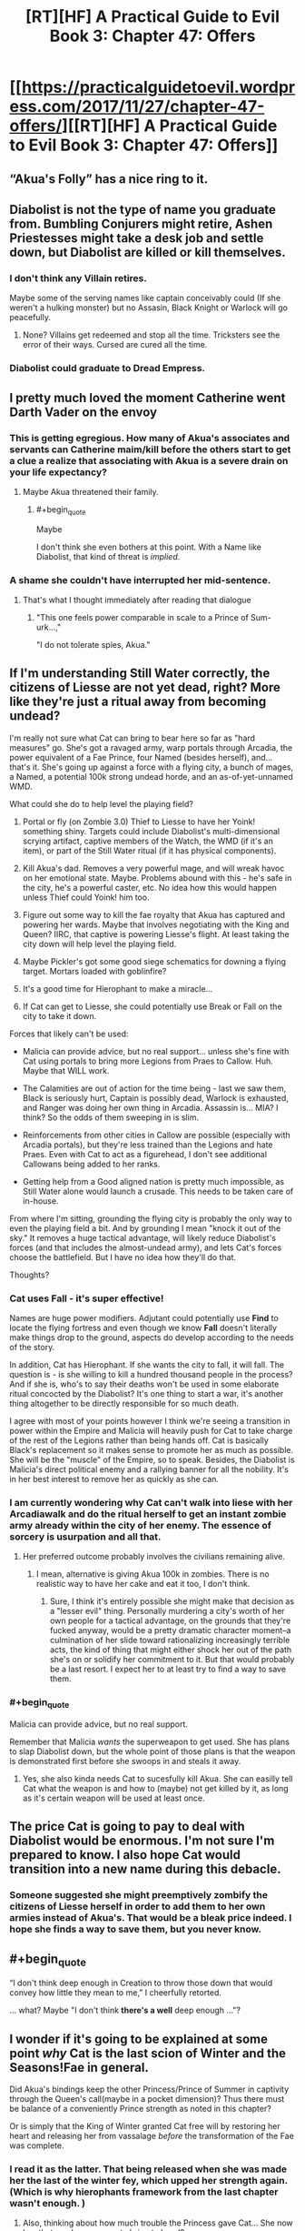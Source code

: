 #+TITLE: [RT][HF] A Practical Guide to Evil Book 3: Chapter 47: Offers

* [[https://practicalguidetoevil.wordpress.com/2017/11/27/chapter-47-offers/][[RT][HF] A Practical Guide to Evil Book 3: Chapter 47: Offers]]
:PROPERTIES:
:Author: Yes_This_Is_God
:Score: 57
:DateUnix: 1511759089.0
:END:

** “Akua's Folly” has a nice ring to it.
:PROPERTIES:
:Author: ForgottenToupee
:Score: 18
:DateUnix: 1511762302.0
:END:


** Diabolist is not the type of name you graduate from. Bumbling Conjurers might retire, Ashen Priestesses might take a desk job and settle down, but Diabolist are killed or kill themselves.
:PROPERTIES:
:Author: leakycauldron
:Score: 17
:DateUnix: 1511766321.0
:END:

*** I don't think any Villain retires.

Maybe some of the serving names like captain conceivably could (If she weren't a hulking monster) but no Assasin, Black Knight or Warlock will go peacefully.
:PROPERTIES:
:Author: Oaden
:Score: 10
:DateUnix: 1511778545.0
:END:

**** None? Villains get redeemed and stop all the time. Tricksters see the error of their ways. Cursed are cured all the time.
:PROPERTIES:
:Author: leakycauldron
:Score: 9
:DateUnix: 1511779500.0
:END:


*** Diabolist could graduate to Dread Empress.
:PROPERTIES:
:Author: NebulousASK
:Score: 2
:DateUnix: 1512158415.0
:END:


** I pretty much loved the moment Catherine went Darth Vader on the envoy
:PROPERTIES:
:Author: MaddoScientisto
:Score: 14
:DateUnix: 1511778950.0
:END:

*** This is getting egregious. How many of Akua's associates and servants can Catherine maim/kill before the others start to get a clue a realize that associating with Akua is a severe drain on your life expectancy?
:PROPERTIES:
:Author: CouteauBleu
:Score: 9
:DateUnix: 1511829339.0
:END:

**** Maybe Akua threatened their family.
:PROPERTIES:
:Author: DCarrier
:Score: 3
:DateUnix: 1511857072.0
:END:

***** #+begin_quote
  Maybe
#+end_quote

I don't think she even bothers at this point. With a Name like Diabolist, that kind of threat is /implied/.
:PROPERTIES:
:Score: 8
:DateUnix: 1511884589.0
:END:


*** A shame she couldn't have interrupted her mid-sentence.
:PROPERTIES:
:Author: DTravers
:Score: 3
:DateUnix: 1511820582.0
:END:

**** That's what I thought immediately after reading that dialogue
:PROPERTIES:
:Author: um_m
:Score: 2
:DateUnix: 1511889603.0
:END:

***** "This one feels power comparable in scale to a Prince of Sum-urk...,"

"I do not tolerate spies, Akua."
:PROPERTIES:
:Author: DTravers
:Score: 6
:DateUnix: 1511889870.0
:END:


** If I'm understanding Still Water correctly, the citizens of Liesse are not yet dead, right? More like they're just a ritual away from becoming undead?

I'm really not sure what Cat can bring to bear here so far as "hard measures" go. She's got a ravaged army, warp portals through Arcadia, the power equivalent of a Fae Prince, four Named (besides herself), and... that's it. She's going up against a force with a flying city, a bunch of mages, a Named, a potential 100k strong undead horde, and an as-of-yet-unnamed WMD.

What could she do to help level the playing field?

1. Portal or fly (on Zombie 3.0) Thief to Liesse to have her Yoink! something shiny. Targets could include Diabolist's multi-dimensional scrying artifact, captive members of the Watch, the WMD (if it's an item), or part of the Still Water ritual (if it has physical components).

2. Kill Akua's dad. Removes a very powerful mage, and will wreak havoc on her emotional state. Maybe. Problems abound with this - he's safe in the city, he's a powerful caster, etc. No idea how this would happen unless Thief could Yoink! him too.

3. Figure out some way to kill the fae royalty that Akua has captured and powering her wards. Maybe that involves negotiating with the King and Queen? IIRC, that captive is powering Liesse's flight. At least taking the city down will help level the playing field.

4. Maybe Pickler's got some good siege schematics for downing a flying target. Mortars loaded with goblinfire?

5. It's a good time for Hierophant to make a miracle...

6. If Cat can get to Liesse, she could potentially use Break or Fall on the city to take it down.

Forces that likely can't be used:

- Malicia can provide advice, but no real support... unless she's fine with Cat using portals to bring more Legions from Praes to Callow. Huh. Maybe that WILL work.

- The Calamities are out of action for the time being - last we saw them, Black is seriously hurt, Captain is possibly dead, Warlock is exhausted, and Ranger was doing her own thing in Arcadia. Assassin is... MIA? I think? So the odds of them sweeping in is slim.

- Reinforcements from other cities in Callow are possible (especially with Arcadia portals), but they're less trained than the Legions and hate Praes. Even with Cat to act as a figurehead, I don't see additional Callowans being added to her ranks.

- Getting help from a Good aligned nation is pretty much impossible, as Still Water alone would launch a crusade. This needs to be taken care of in-house.

From where I'm sitting, grounding the flying city is probably the only way to even the playing field a bit. And by grounding I mean "knock it out of the sky." It removes a huge tactical advantage, will likely reduce Diabolist's forces (and that includes the almost-undead army), and lets Cat's forces choose the battlefield. But I have no idea how they'll do that.

Thoughts?
:PROPERTIES:
:Author: AurelianoTampa
:Score: 14
:DateUnix: 1511812461.0
:END:

*** Cat uses *Fall* - it's super effective!

Names are huge power modifiers. Adjutant could potentially use *Find* to locate the flying fortress and even though we know *Fall* doesn't literally make things drop to the ground, aspects do develop according to the needs of the story.

In addition, Cat has Hierophant. If she wants the city to fall, it will fall. The question is - is she willing to kill a hundred thousand people in the process? And if she is, who's to say their deaths won't be used in some elaborate ritual concocted by the Diabolist? It's one thing to start a war, it's another thing altogether to be directly responsible for so much death.

I agree with most of your points however I think we're seeing a transition in power within the Empire and Malicia will heavily push for Cat to take charge of the rest of the Legions rather than being hands off. Cat is basically Black's replacement so it makes sense to promote her as much as possible. She will be the "muscle" of the Empire, so to speak. Besides, the Diabolist is Malicia's direct political enemy and a rallying banner for all the nobility. It's in her best interest to remove her as quickly as she can.
:PROPERTIES:
:Author: haiku_fornification
:Score: 5
:DateUnix: 1511817896.0
:END:


*** I am currently wondering why Cat can't walk into liese with her Arcadiawalk and do the ritual herself to get an instant zombie army already within the city of her enemy. The essence of sorcery is usurpation and all that.
:PROPERTIES:
:Author: melmonella
:Score: 4
:DateUnix: 1511816109.0
:END:

**** Her preferred outcome probably involves the civilians remaining alive.
:PROPERTIES:
:Author: CeruleanTresses
:Score: 5
:DateUnix: 1511846496.0
:END:

***** I mean, alternative is giving Akua 100k in zombies. There is no realistic way to have her cake and eat it too, I don't think.
:PROPERTIES:
:Author: melmonella
:Score: 2
:DateUnix: 1511888957.0
:END:

****** Sure, I think it's entirely possible she might make that decision as a "lesser evil" thing. Personally murdering a city's worth of her own people for a tactical advantage, on the grounds that they're fucked anyway, would be a pretty dramatic character moment--a culmination of her slide toward rationalizing increasingly terrible acts, the kind of thing that might either shock her out of the path she's on or solidify her commitment to it. But that would probably be a last resort. I expect her to at least try to find a way to save them.
:PROPERTIES:
:Author: CeruleanTresses
:Score: 3
:DateUnix: 1511889258.0
:END:


*** #+begin_quote
  Malicia can provide advice, but no real support.
#+end_quote

Remember that Malicia /wants/ the superweapon to get used. She has plans to slap Diabolist down, but the whole point of those plans is that the weapon is demonstrated first before she swoops in and steals it away.
:PROPERTIES:
:Author: ricree
:Score: 2
:DateUnix: 1511853393.0
:END:

**** Yes, she also kinda needs Cat to sucesfully kill Akua. She can easilly tell Cat what the weapon is and how to (maybe) not get killed by it, as long as it's certain weapon will be used at least once.
:PROPERTIES:
:Author: melmonella
:Score: 5
:DateUnix: 1511889084.0
:END:


** The price Cat is going to pay to deal with Diabolist would be enormous. I'm not sure I'm prepared to know. I also hope Cat would transition into a new name during this debacle.
:PROPERTIES:
:Author: ravenclawboy22
:Score: 12
:DateUnix: 1511770079.0
:END:

*** Someone suggested she might preemptively zombify the citizens of Liesse herself in order to add them to her own armies instead of Akua's. That would be a bleak price indeed. I hope she finds a way to save them, but you never know.
:PROPERTIES:
:Author: CeruleanTresses
:Score: 2
:DateUnix: 1511889592.0
:END:


** #+begin_quote
  “I don't think deep enough in Creation to throw those down that would convey how little they mean to me,” I cheerfully retorted.
#+end_quote

... what? Maybe "I don't think *there's a well* deep enough ..."?
:PROPERTIES:
:Author: aeschenkarnos
:Score: 11
:DateUnix: 1511824111.0
:END:


** I wonder if it's going to be explained at some point /why/ Cat is the last scion of Winter and the Seasons!Fae in general.

Did Akua's bindings keep the other Princess/Prince of Summer in captivity through the Queen's call(maybe in a pocket dimension)? Thus there must be balance of a conveniently Prince strength as noted in this chapter?

Or is simply that the King of Winter granted Cat free will by restoring her heart and releasing her from vassalage /before/ the transformation of the Fae was complete.
:PROPERTIES:
:Score: 8
:DateUnix: 1511798737.0
:END:

*** I read it as the latter. That being released when she was made her the last of the winter fey, which upped her strength again. (Which is why hierophants framework from the last chapter wasn't enough. )
:PROPERTIES:
:Author: FeluriansCloak
:Score: 6
:DateUnix: 1511807940.0
:END:

**** Also, thinking about how much trouble the Princess gave Cat... She now has that much raw power to bring to bear!?
:PROPERTIES:
:Score: 2
:DateUnix: 1511812178.0
:END:


** Akua, you do not understand what drives the Carrion Lord and Malicia. You could not pass the ideological turing test.

You live in a story, up to and including the belief that there is any version of this that does not end with Catherine Foundling's hands around your throat.

Because Cat /knows/ this is a story, and she /knows/ how stories go. Good guys win, bad guys lose. And when it comes down to it, you, Akua, is not the good guy by any stretch of the imagination.
:PROPERTIES:
:Author: everything-narrative
:Score: 13
:DateUnix: 1511780504.0
:END:

*** To her, it's not the destination, it's the journey.

She's very likely to lose, but in her eyes that is preferable to the sickening stagnation Black and Catherine are pushing. She will happily burn every bridge, city and herself to the ground if it means having her name seared in the history books, and there is always the chance that she pulls of a Dead King and carves herself something more.
:PROPERTIES:
:Author: Menolith
:Score: 16
:DateUnix: 1511832781.0
:END:

**** Good point.

But then, I think Akua is forgetting that you do not die at the end of one's terrible ‘journey.'

You only ever die in the now. When Catherine decides to punish you for your crimes, you will regret it in the now. You will feel incredible agony in the now. Your great accomplishments will be paling in the irrelevance of the last week as Cat flays you and turns your world into nothing but pain.

She has looked Contrition in the eye unflinchingly. She knows about inflicting it on others.
:PROPERTIES:
:Author: everything-narrative
:Score: 4
:DateUnix: 1511859584.0
:END:

***** Everyone who has ever reached for the throne knows that failure will mean a fate worse than death.

There's a reason only the most ambitious go for it, and Akua is no different.
:PROPERTIES:
:Author: Menolith
:Score: 10
:DateUnix: 1511880989.0
:END:

****** Yes, but there is no victory to be had for Akua. Catherine Foundling is not a High Noble who can be outmaneuvered, she is the legacy of the Villain Who /Won./ Akua is the legacy of the droves of Villains Who /Lost./
:PROPERTIES:
:Author: everything-narrative
:Score: 1
:DateUnix: 1512117057.0
:END:

******* Callow has been conquered before, and Black has by no means won his endgame yet.

And, as I said, Akua /knows/ what her legacy is. Her legacy is to shake the world and make peasants tremble at the mention of her name centuries after her death. I'm sure she has been aware that she will die an unpleasant death from the moment she could spell p-r-a-e-s, the time and place are just up in the air.
:PROPERTIES:
:Author: Menolith
:Score: 1
:DateUnix: 1512131548.0
:END:

******** Callowans are waving a banner that says /justifications only matter to the just/ and following the closest thing there is to the daughter of the Carrion Lord. She is the vicequeen, and she holds council with the Dread Empress.

Callow is not conquered. There is no Callow anymore. Just a green Praes.
:PROPERTIES:
:Author: everything-narrative
:Score: 1
:DateUnix: 1512137122.0
:END:

********* They aren't out of the woods yet. The state fracturing back into status quo is still very likely. Arcadia hijinks or not, if the key people (the Empress, Catherine and Black) fail and/or die the rest will almost certainly come crashing down. Akua intends to dethrone the Empress and neutralize Catherine, and Black is nearing the end of his story anyway. Praes and Callow need more time and pressure to truly unify in a more permanent manner.
:PROPERTIES:
:Author: Menolith
:Score: 1
:DateUnix: 1512137716.0
:END:


** #+begin_quote
  “Isn't it illegal for anyone but the ruling *Tyrant* to sit on a throne?” I asked.
#+end_quote

Shouldn't this be "Emperor", meaning Praesi Dread Emperor/Empress? The Tyrant doesn't give a damn about laws, including Helike's.
:PROPERTIES:
:Author: aeschenkarnos
:Score: 3
:DateUnix: 1511823917.0
:END:

*** The story really needs to settle the what Malicia's Name is vs. The Tyrant of Helike.

I always thought that the Praesi Name was "Dread Emperor/Empress"
:PROPERTIES:
:Author: Schuano
:Score: 4
:DateUnix: 1511868902.0
:END:


*** Tyrant is just another title of the Dread Emperors/Empresses.
:PROPERTIES:
:Author: LordGoldenroot
:Score: 2
:DateUnix: 1511826115.0
:END:

**** Seeing how it's also a Name, it is weird to have it capitalized.
:PROPERTIES:
:Author: Menolith
:Score: 5
:DateUnix: 1511832898.0
:END:


** Not anymore she can't, she's locked into a rule of three.

But yeah, I could see her becoming a Tyrant, maybe.
:PROPERTIES:
:Author: leakycauldron
:Score: 1
:DateUnix: 1512176364.0
:END:
